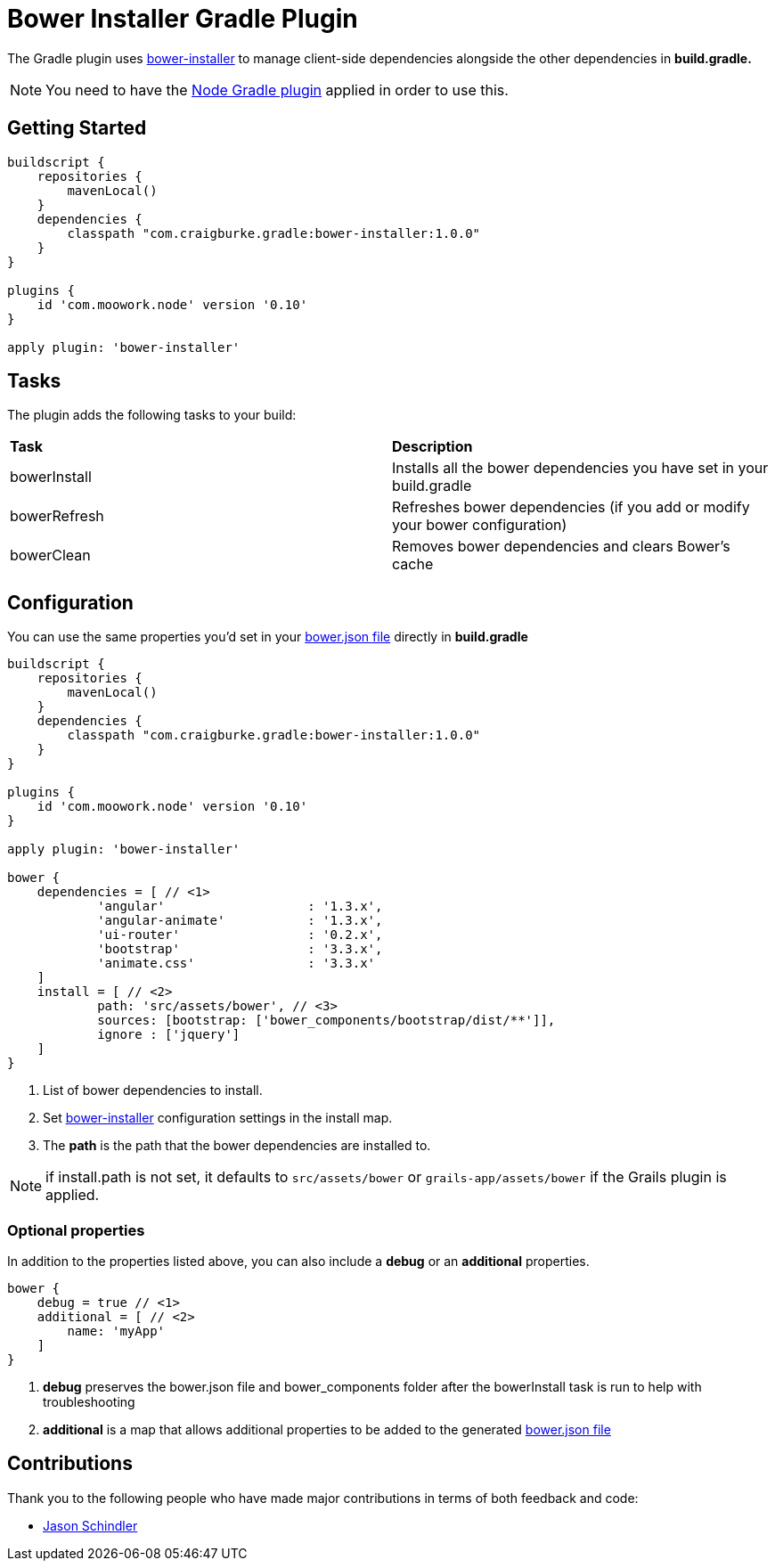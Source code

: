 :version: 1.0.0

= Bower Installer Gradle Plugin

The Gradle plugin uses https://github.com/blittle/bower-installer[bower-installer] to manage client-side dependencies alongside the other
dependencies in *build.gradle.* 

NOTE: You need to have the https://github.com/srs/gradle-node-plugin[Node Gradle plugin] applied in order to use this.

== Getting Started

[source,gradle,subs='attributes']
----
buildscript {
    repositories {
        mavenLocal()
    }
    dependencies {
        classpath "com.craigburke.gradle:bower-installer:{version}"
    }
}

plugins {
    id 'com.moowork.node' version '0.10'
}

apply plugin: 'bower-installer'
----

== Tasks

The plugin adds the following tasks to your build:

|===

| *Task* | *Description* 

| bowerInstall | Installs all the bower dependencies you have set in your build.gradle 

| bowerRefresh | Refreshes bower dependencies (if you add or modify your bower configuration)

| bowerClean | Removes bower dependencies and clears Bower's cache

|===

== Configuration

You can use the same properties you'd set in your http://bower.io/docs/creating-packages/#bowerjson[bower.json file] directly in *build.gradle*

[source,gradle,subs='attributes']
----
buildscript {
    repositories {
        mavenLocal()
    }
    dependencies {
        classpath "com.craigburke.gradle:bower-installer:{version}"
    }
}

plugins {
    id 'com.moowork.node' version '0.10'
}

apply plugin: 'bower-installer'

bower {
    dependencies = [ // <1>
            'angular'                   : '1.3.x',
            'angular-animate'           : '1.3.x',
            'ui-router'                 : '0.2.x',
            'bootstrap'                 : '3.3.x',
            'animate.css'               : '3.3.x'
    ]
    install = [ // <2>
            path: 'src/assets/bower', // <3>
            sources: [bootstrap: ['bower_components/bootstrap/dist/**']],
            ignore : ['jquery']
    ]
}
----
<1> List of bower dependencies to install.
<2> Set https://github.com/blittle/bower-installer[bower-installer] configuration settings in the install map.
<3> The *path* is the path that the bower dependencies are installed to.

NOTE: if install.path is not set, it defaults to `src/assets/bower` or `grails-app/assets/bower` if the Grails plugin is applied.

=== Optional properties

In addition to the properties listed above, you can also include a *debug* or an *additional* properties.
 
[source,gradle,subs='attributes']
----
bower {
    debug = true // <1>
    additional = [ // <2>
        name: 'myApp'
    ]
}
----
<1> *debug* preserves the bower.json file and bower_components folder after the bowerInstall task is run to help with troubleshooting
<2> *additional* is a map that allows additional properties to be added to the generated http://bower.io/docs/creating-packages/#bowerjson[bower.json file]

== Contributions

Thank you to the following people who have made major contributions in terms of both feedback and code:

* https://github.com/VoltiSubito[Jason Schindler]
